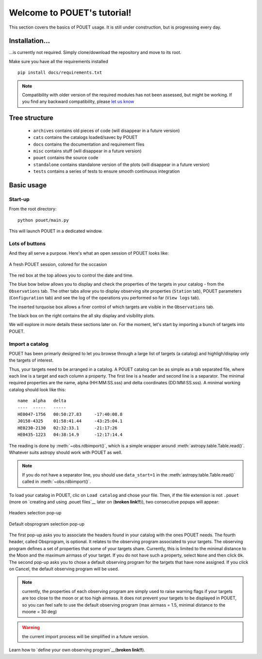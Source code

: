 ****************************
Welcome to POUET's tutorial!
****************************

This section covers the basics of POUET usage. It is still under construction, but is progressing every day.


Installation...
===============

...is currently not required. Simply clone/download the repository and move to its root.

Make sure you have all the requirements installed
::
    pip install docs/requirements.txt

.. note:: Compatibility with older version of the required modules has not been assessed, but might be working. If you find any backward compatibility, please `let us know <https://github.com/vbonvin/POUET>`_


Tree structure
==============

  * ``archives`` contains old pieces of code (will disappear in a future version)
  * ``cats`` contains the catalogs loaded/savec by POUET
  * ``docs`` contains the documentation and requirement files
  * ``misc`` contains stuff (will disappear in a future version)
  * ``pouet`` contains the source code
  * ``standalone`` contains standalone version of the plots (will disappear in a future version)
  * ``tests`` contains a series of tests to ensure smooth continuous integration


Basic usage
===========


Start-up
********

From the root directory:
::
  python pouet/main.py


This will launch POUET in a dedicated window.


Lots of buttons
***************

And they all serve a purpose. Here's what an open session of POUET looks like:


.. figure:: plots/POUET_mainwindow_colored.png
    :align: center
    :alt: POUET mainwindow
    :figclass: align-center

    A fresh POUET session, colored for the occasion


The red box at the top allows you to control the date and time.

The blue bow below allows you to display and check the properties of the targets in your catalog - from the ``Observations`` tab. The other tabs allow you to display observing site properties (``Station`` tab), POUET parameters (``Configuration`` tab) and see the log of the operations you performed so far (``View logs`` tab).

The inserted turquoise box allows a finer control of which targets are visible in the ``Observations`` tab.

The black box on the right contains the all sky display and visibility plots.


We will explore in more details these sections later on. For the moment, let's start by importing a bunch of targets into POUET.


Import a catalog
****************

POUET has been primarly designed to let you browse through a large list of targets (a catalog) and highligh/display only the targets of interest.

Thus, your targets need to be arranged in a catalog. A POUET catalog can be as simple as a tab separated file, where each line is a target and each column a property. The first line is a header and second line is a separator. The minimal required properties are the name, alpha (HH:MM:SS.sss) and delta coordinates (DD:MM:SS.sss). A minimal working catalog should look like this:
::
  name	alpha	delta
  ----	-----	-----
  HE0047-1756	00:50:27.83	-17:40:08.8
  J0158-4325	01:58:41.44	-43:25:04.1
  HE0230-2130	02:32:33.1	-21:17:26
  HE0435-1223	04:38:14.9	-12:17:14.4

The reading is done by :meth:`~obs.rdbimport()`, which is a simple wrapper around :meth:`astropy.table.Table.read()`. Whatever suits astropy should work with POUET as well.


.. note:: If you do not have a separator line, you should use ``data_start=1`` in the :meth:`astropy.table.Table.read()` called in :meth:`~obs.rdbimport()`.


To load your catalog in POUET, clic on ``Load catalog`` and chose your file. Then, if the file extension is not ``.pouet`` (more on `creating and using .pouet files`__ later on  (**broken link!!**)), two consecutive popups will appear:


.. __: intro.rst


.. figure:: plots/POUET_load_popup_1.png
    :align: center
    :alt: POUET mainwindow
    :figclass: align-center

    Headers selection pop-up
.. figure:: plots/POUET_load_popup_2.png
    :align: center
    :alt: POUET mainwindow
    :figclass: align-center

    Default obsprogram selection pop-up

The first pop-up asks you to associate the headers found in your catalog with the ones POUET needs. The fourth header, called Obsprogram, is optional. It relates to the observing program associated to your targets. The observing program defines a set of properties that some of your targets share. Currently, this is limited to the minimal distance to the Moon and the maximum airmass of your target. If you do not have such a property, select ``None`` and then click ``Ok``. The second pop-up asks you to chose a default observing program for the targets that have none assigned. If you click on Cancel, the default observing program will be used.

.. note:: currently, the properties of each observing program are simply used to raise warning flags if your targets are too close to the moon or at too high airmass. It does not prevent your targets to be displayed in POUET, so you can feel safe to use the default observing program (max airmass = 1.5, minimal distance to the moone = 30 deg)

.. warning:: the current import process will be simplified in a future version.


Learn how to `define your own observing program`__(**broken link!!**).

.. __: intro.rst